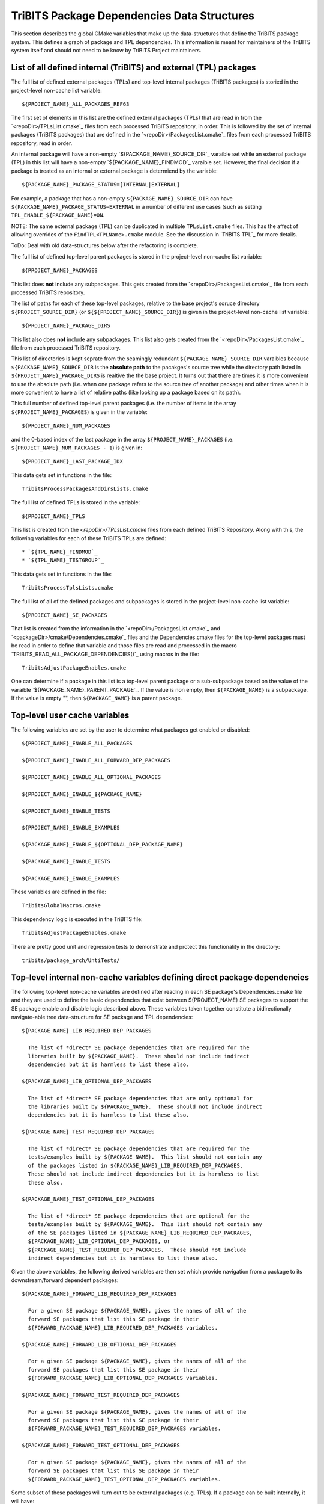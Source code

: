 TriBITS Package Dependencies Data Structures
--------------------------------------------

This section describes the global CMake variables that make up the
data-structures that define the TriBITS package system.  This defines a graph
of package and TPL dependencies.  This information is meant for maintainers of
the TriBITS system itself and should not need to be know by TriBITS Project
maintainers.


List of all defined internal (TriBITS) and external (TPL) packages
++++++++++++++++++++++++++++++++++++++++++++++++++++++++++++++++++

The full list of defined external packages (TPLs) and top-level internal
packages (TriBITS packages) is storied in the project-level non-cache list
variable::

  ${PROJECT_NAME}_ALL_PACKAGES_REF63

The first set of elements in this list are the defined external packages
(TPLs) that are read in from the `<repoDir>/TPLsList.cmake`_ files from each
processed TriBITS repository, in order.  This is followed by the set of
internal packages (TriBITS packages) that are defined in the
`<repoDir>/PackagesList.cmake`_ files from each processed TriBITS repository,
read in order.

An internal package will have a non-empty `${PACKAGE_NAME}_SOURCE_DIR`_
varaible set while an external package (TPL) in this list will have a
non-empty `${PACKAGE_NAME}_FINDMOD`_ varaible set.  However, the final
decision if a package is treated as an internal or external package is
determiend by the variable::

  ${PACKAGE_NAME}_PACKAGE_STATUS=[INTERNAL|EXTERNAL]

For example, a package that has a non-empty ``${PACKAGE_NAME}_SOURCE_DIR`` can
have ``${PACKAGE_NAME}_PACKAGE_STATUS=EXTERNAL`` in a number of different use
cases (such as setting ``TPL_ENABLE_${PACKAGE_NAME}=ON``.

NOTE: The same external package (TPL) can be duplicated in multiple
``TPLsList.cmake`` files.  This has the affect of allowing overrides of the
``FindTPL<TPLName>.cmake`` module.  See the discussion in `TriBITS TPL`_ for
more details.

ToDo: Deal with old data-structures below after the refactoring is complete.

The full list of defined top-level parent packages is stored in the
project-level non-cache list variable::

  ${PROJECT_NAME}_PACKAGES

This list does **not** include any subpackages.  This gets created from the
`<repoDir>/PackagesList.cmake`_ file from each processed TriBITS repository.

The list of paths for each of these top-level packages, relative to the base
project's soruce directory ``${PROJECT_SOURCE_DIR}`` (or
``${${PROJECT_NAME}_SOURCE_DIR}``) is given in the project-level non-cache
list variable::

  ${PROJECT_NAME}_PACKAGE_DIRS

This list also does **not** include any subpackages.  This list also gets
created from the `<repoDir>/PackagesList.cmake`_ file from each processed
TriBITS repository.

This list of directories is kept seprate from the seamingly redundant
``${PACKAGE_NAME}_SOURCE_DIR`` varaibles because
``${PACKAGE_NAME}_SOURCE_DIR`` is the **absolute path** to the pacakges's
source tree while the directory path listed in
``${PROJECT_NAME}_PACKAGE_DIRS`` is realtive the the base project.  It turns
out that there are times it is more convenient to use the absolute path
(i.e. when one package refers to the source tree of another package) and other
times when it is more convenient to have a list of relative paths (like
looking up a package based on its path).

This full number of defined top-level parent packages (i.e. the number of
items in the array ``${PROJECT_NAME}_PACKAGES``) is given in the variable::

  ${PROJECT_NAME}_NUM_PACKAGES

and the 0-based index of the last package in the array
``${PROJECT_NAME}_PACKAGES`` (i.e. ``${PROJECT_NAME}_NUM_PACKAGES - 1``) is
given in::

  ${PROJECT_NAME}_LAST_PACKAGE_IDX

This data gets set in functions in the file::

  TribitsProcessPackagesAndDirsLists.cmake

The full list of defined TPLs is stored in the variable::

  ${PROJECT_NAME}_TPLS

This list is created from the `<repoDir>/TPLsList.cmake` files from each
defined TriBITS Repository.  Along with this, the following variables for each
of these TriBITS TPLs are defined::

* `${TPL_NAME}_FINDMOD`_
* `${TPL_NAME}_TESTGROUP`_

This data gets set in functions in the file::

  TribitsProcessTplsLists.cmake  

The full list of all of the defined packages and subpackages is stored in the
project-level non-cache list variable::

  ${PROJECT_NAME}_SE_PACKAGES

That list is created from the information in the
`<repoDir>/PackagesList.cmake`_ and `<packageDir>/cmake/Dependencies.cmake`_
files and the Dependencies.cmake files for the top-level packages must be read
in order to define that variable and those files are read and processed in the
macro `TRIBITS_READ_ALL_PACKAGE_DEPENDENCIES()`_ using macros in the file::

  TribitsAdjustPackageEnables.cmake

One can determine if a package in this list is a top-level parent package or a
sub-subpackage based on the value of the varaible
`${PACKAGE_NAME}_PARENT_PACKAGE`_.  If the value is non empty, then
``${PACKAGE_NAME}`` is a subpackage.  If the value is empty "", then
``${PACKAGE_NAME}`` is a parent package.


Top-level user cache variables
++++++++++++++++++++++++++++++

The following variables are set by the user to determine what packages get
enabled or disabled::
  
  ${PROJECT_NAME}_ENABLE_ALL_PACKAGES
  
  ${PROJECT_NAME}_ENABLE_ALL_FORWARD_DEP_PACKAGES
  
  ${PROJECT_NAME}_ENABLE_ALL_OPTIONAL_PACKAGES

  ${PROJECT_NAME}_ENABLE_${PACKAGE_NAME}
  
  ${PROJECT_NAME}_ENABLE_TESTS
  
  ${PROJECT_NAME}_ENABLE_EXAMPLES
  
  ${PACKAGE_NAME}_ENABLE_${OPTIONAL_DEP_PACKAGE_NAME}
  
  ${PACKAGE_NAME}_ENABLE_TESTS
  
  ${PACKAGE_NAME}_ENABLE_EXAMPLES

These variables are defined in the file::

   TribitsGlobalMacros.cmake

This dependency logic is executed in the TriBITS file::

    TribitsAdjustPackageEnables.cmake

There are pretty good unit and regression tests to demonstrate and protect
this functionality in the directory::

  tribits/package_arch/UntiTests/


Top-level internal non-cache variables defining direct package dependencies
+++++++++++++++++++++++++++++++++++++++++++++++++++++++++++++++++++++++++++

The following top-level non-cache variables are defined after reading in each
SE package's Dependencies.cmake file and they are used to define the basic
dependencies that exist between ${PROJECT_NAME} SE packages to support the SE
package enable and disable logic described above.  These variables taken
together constitute a bidirectionally navigate-able tree data-structure for SE
package and TPL dependencies::

  ${PACKAGE_NAME}_LIB_REQUIRED_DEP_PACKAGES
  
    The list of *direct* SE package dependencies that are required for the
    libraries built by ${PACKAGE_NAME}.  These should not include indirect
    dependencies but it is harmless to list these also.
  
  ${PACKAGE_NAME}_LIB_OPTIONAL_DEP_PACKAGES
  
    The list of *direct* SE package dependencies that are only optional for
    the libraries built by ${PACKAGE_NAME}.  These should not include indirect
    dependencies but it is harmless to list these also.
  
  ${PACKAGE_NAME}_TEST_REQUIRED_DEP_PACKAGES
  
    The list of *direct* SE package dependencies that are required for the
    tests/examples built by ${PACKAGE_NAME}.  This list should not contain any
    of the packages listed in ${PACKAGE_NAME}_LIB_REQUIRED_DEP_PACKAGES.
    These should not include indirect dependencies but it is harmless to list
    these also.
  
  ${PACKAGE_NAME}_TEST_OPTIONAL_DEP_PACKAGES
  
    The list of *direct* SE package dependencies that are optional for the
    tests/examples built by ${PACKAGE_NAME}.  This list should not contain any
    of the SE packages listed in ${PACKAGE_NAME}_LIB_REQUIRED_DEP_PACKAGES,
    ${PACKAGE_NAME}_LIB_OPTIONAL_DEP_PACKAGES, or
    ${PACKAGE_NAME}_TEST_REQUIRED_DEP_PACKAGES.  These should not include
    indirect dependencies but it is harmless to list these also.

Given the above variables, the following derived variables are then set which
provide navigation from a package to its downstream/forward dependent
packages::

  ${PACKAGE_NAME}_FORWARD_LIB_REQUIRED_DEP_PACKAGES
  
    For a given SE package ${PACKAGE_NAME}, gives the names of all of the
    forward SE packages that list this SE package in their
    ${FORWARD_PACKAGE_NAME}_LIB_REQUIRED_DEP_PACKAGES variables.
  
  ${PACKAGE_NAME}_FORWARD_LIB_OPTIONAL_DEP_PACKAGES
  
    For a given SE package ${PACKAGE_NAME}, gives the names of all of the
    forward SE packages that list this SE package in their
    ${FORWARD_PACKAGE_NAME}_LIB_OPTIONAL_DEP_PACKAGES variables.
  
  ${PACKAGE_NAME}_FORWARD_TEST_REQUIRED_DEP_PACKAGES
  
    For a given SE package ${PACKAGE_NAME}, gives the names of all of the
    forward SE packages that list this SE package in their
    ${FORWARD_PACKAGE_NAME}_TEST_REQUIRED_DEP_PACKAGES variables.
  
  ${PACKAGE_NAME}_FORWARD_TEST_OPTIONAL_DEP_PACKAGES
  
    For a given SE package ${PACKAGE_NAME}, gives the names of all of the
    forward SE packages that list this SE package in their
    ${FORWARD_PACKAGE_NAME}_TEST_OPTIONAL_DEP_PACKAGES variables.

Some subset of these packages will turn out to be external packages
(e.g. TPLs).  If a package can be built internally, it will have::

  ${PACKAGE_NAME}_SOURCE_DIR != ""

set which means that it could be built internally.  However, even packages
that could be built internally may be chosen to be treated as TPLs by
setting::

  -D TPL_ENABLE_<ExternalPackage>=ON

Therefore, the final status if a listed dependency is an internal packages or
an external package is provided by the variable::

  ${PACKAGE_NAME}_PACKAGE_STATUS=[INTERNAL|EXTERNAL]

Even other package upstream from an <ExternalPackage> must therefore be
treated as an external package automatically.

The primary TriBITS file that processes and defines these variables is:

  TribitsAdjustPackageEnables.cmake

There are pretty good unit and regression tests to demonstrate and protect
this functionality in the directory:

  tribits/package_arch/UntiTests/


External Package/TPL Dependencies
+++++++++++++++++++++++++++++++++

ToDo: Document how dependencies between external packages/TPLs are determined
in FindTPL<ExternalPackage>Dependencies.cmake files and
<ExternalPackage>_LIB_REQUIRED_DEP_PACKAGES_OVERRIDE and
<ExternalPackage>_LIB_OPTIONAL_DEP_PACKAGES_OVERRIDE variables that can be
overridden in the cache.


Top-level internal cache variables defining header and library dependencies
+++++++++++++++++++++++++++++++++++++++++++++++++++++++++++++++++++++++++++

The following global internal cache variables are used to communicate
the required header directory paths and libraries needed to build and
link against a given package's capabilities::

  ${PACKAGE_NAME}_INCLUDE_DIRS

    Defines a list of include paths needed to find all of the headers needed
    to compile client code against this (sub)packages sources and it's
    upstream packages and TPL sources.  This variable is used whenever
    building downstream code including downstream libraries or executables in
    the same package, or libraries or executables in downstream packages.  It
    is also used to list out in ${PACKAGE_NAME}Config.cmake and
    Makefile.export.${PACKAGE_NAME} files.

    ToDo: Look to eliminate this variable and just add it to the package's
    library targets with target_include_directories().

    ToDo: Split off ${PACKAGE_NAME}_TPL_INCLUDE_DIRS
  
  ${PACKAGE_NAME}_LIBRARY_DIRS
  
    Defines as list of the link directories needed to find all of the
    libraries for this packages and it's upstream packages and TPLs.  Adding
    these library directories to the CMake link line is unnecessary and would
    cause link-line too long errors on some systems.  Instead, this list of
    library directories is used when creating ${PACKAGE_NAME}Config.cmake and
    Makefile.export.${PACKAGE_NAME} files.
  
  ${PACKAGE_NAME}_LIBRARIES
  
    Defines list of *only* the libraries associated with the given
    (sub)package and does *not* list libraries in upstream packages.  Linkages
    to upstream packages is taken care of with calls to
    TARGET_LINK_LIBRARIES(...) and the dependency management system in CMake
    takes care of adding these to various link lines as needed (this is what
    CMake does well).  However, when a package has no libraries of its own
    (which is often the case for packages that have subpackages, for example),
    then this list of libraries will contain the libraries to the direct
    dependent upstream packages in order to allow the chain of dependencies to
    be handled correctly in downstream packages and executables in the same
    package.  In this case, ${PACKAGE_NAME}_HAS_NATIVE_LIBRARIES will be
    false.  The primary purpose of this variable is to passe to
    TARGET_LINK_LIBRARIES(...) by downstream libraries and executables.

  ${PACKAGE_NAME}_HAS_NATIVE_LIBRARIES

    Will be true if a package has native libraries.  Otherwise, it will be
    false.  This information is used to build export makefiles to avoid
    duplicate libraries on the link line.

  ${PACKAGE_NAME}_FULL_ENABLED_DEP_PACKAGES

    Lists out, in order, all of the enabled upstream SE packages that the
    given package depends on and support that package is enabled in the given
    package.  This is only computed if
    ${PROJECT_NAME}_GENERATE_EXPORT_FILE_DEPENDENCIES=ON.  This is needed to
    generate the export makefile Makefile.export.${PACKAGE_NAME}.  NOTE: This
    list does *not* include the package itself.  This list is created after
    all of the enable/disable logic is applied.
 
  ${PARENT_PACKAGE_NAME}_LIB_TARGETS
 
    Lists all of the library targets for this package only that are as part of
    this package added by the TRIBITS_ADD_LIBRARY(...) function.  This is used
    to define a target called ${PACKAGE_NAME}_libs that is then used by
    TRIBITS_CTEST_DRIVER().  If a package has no libraries, then the library
    targets for all of the immediate upstream direct dependent packages will
    be added.  This is needed for the chain of dependencies to work correctly.
    Note that subpackages don't have this variable defined for them.
 
  ${PARENT_PACKAGE_NAME}_ALL_TARGETS
 
    Lists all of the targets associated with this package.  This includes all
    libraries and tests added with TRIBITS_ADD_LIBRARY(...) and
    TRIBITS_ADD_EXECUTABLE(...).  If this package has no targets (no libraries
    or executables) this this will have the dependency only on
    ${PARENT_PACKAGE_NAME}_libs.  Note that subpackages don't have this
    variable defined for them.


Notes on dependency logic
+++++++++++++++++++++++++

The logic used to define the intra-package linkage variables is complex due to
a number of factors:

1) Packages can have libraries or no libraries.  

2) In installation-testing mode, the libraries for a package are read from a
file instead of generated in source.

3) A library can be a regular package library, or a test-only library, in
which case it will not be listed in ${PACKAGE_NAME}_LIBRARIES.  The above
description does not even talk about how test-only libraries are handed within
the system except to say that they are excluded from the package's exported
library dependencies.

The management and usage of the intra-package linkage variables is spread
across a number of TriBITS ``*.cmake`` files but the primary ones are::

  TribitsPackageMacros.cmake
  TribitsSubPackageMacros.cmake
  TribitsLibraryMacros.cmake
  TribitsAddExecutable.cmake

There are other TriBITS cmake files that also access these variables but these
are the key files.  The CMake code in these files all work together in
coordination to set up and use these variables in a way that allows for smooth
compiling and linking of source code for users of the TriBITS system.

Another file with complex dependency logic related to these variables is::

   TribitsWriteClientExportFiles.cmake

The TriBITS cmake code in this file servers a very similar role for external
clients and therefore needs to be considered in this setting.

All of these variations and features makes this a bit of a complex system to
say the least.  Also, currently, there is essentially no unit or regression
testing in place for the CMake code in these files that manipulate these
intra-package dependency variables.  Because this logic is tied in with
actually building and linking code, there has not been a way set up yet to
allow it to be efficiently tested outside of the actual build.  But there are
a number of example projects that are part of the automated TriBITS test suite
that do test much of the logic used in these variables.
